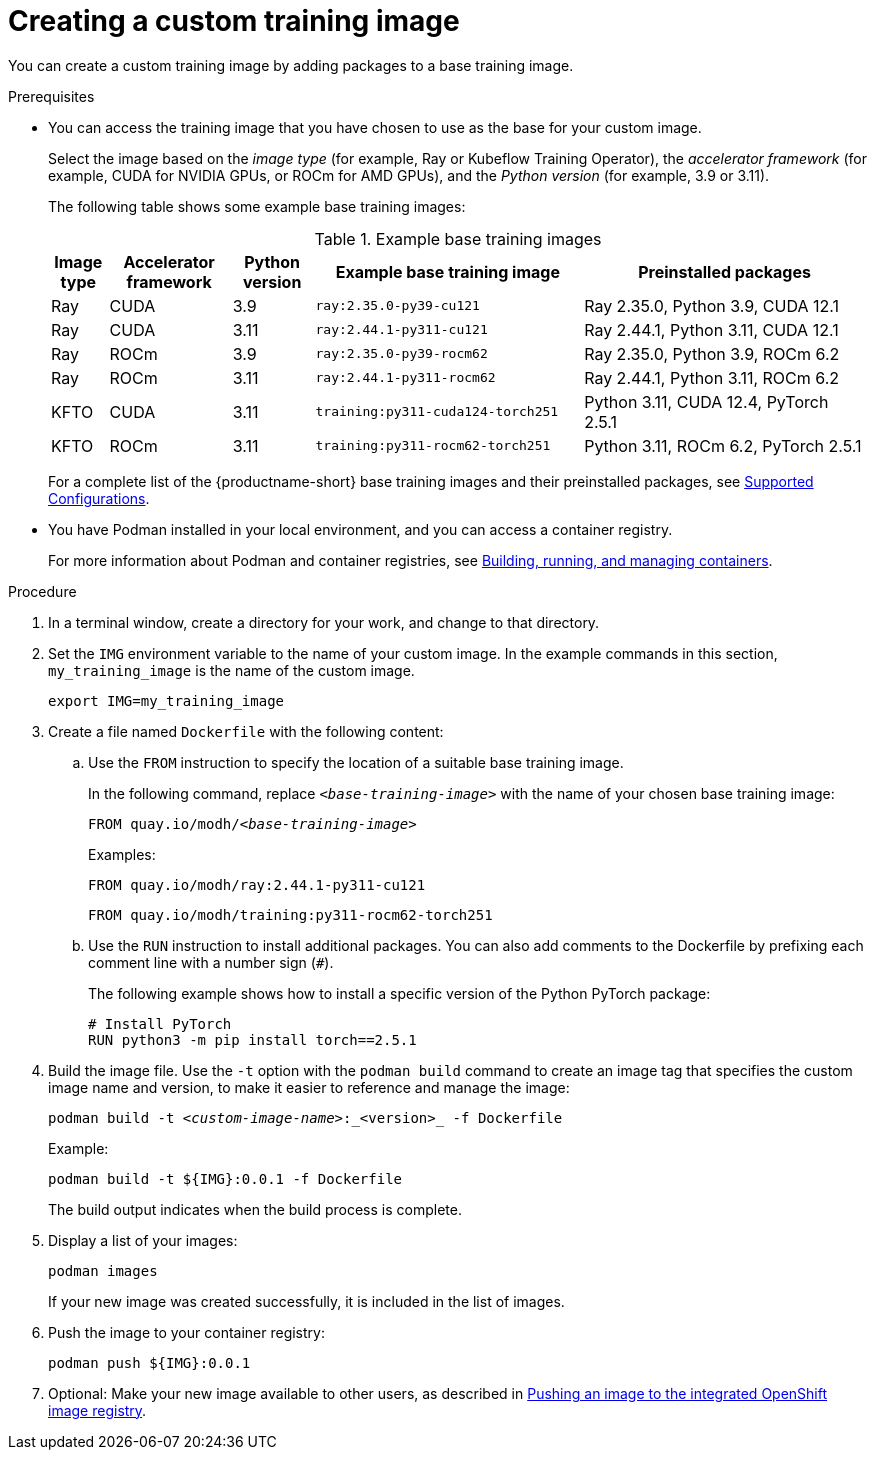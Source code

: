 :_module-type: PROCEDURE

[id='creating-a-custom-training-image_{context}']
= Creating a custom training image

You can create a custom training image by adding packages to a base training image.

.Prerequisites

* You can access the training image that you have chosen to use as the base for your custom image. 
+
Select the image based on the _image type_ (for example, Ray or Kubeflow Training Operator), the _accelerator framework_ (for example, CUDA for NVIDIA GPUs, or ROCm for AMD GPUs), and the _Python version_ (for example, 3.9 or 3.11).
+
The following table shows some example base training images:
+
.Example base training images
[cols="7%,15%,10%,33%,35%"]
|===
| Image type | Accelerator framework | Python version | Example base training image | Preinstalled packages

| Ray
| CUDA
| 3.9
| `ray:2.35.0-py39-cu121`
| Ray 2.35.0, Python 3.9, CUDA 12.1

| Ray
| CUDA
| 3.11
| `ray:2.44.1-py311-cu121`
| Ray 2.44.1, Python 3.11, CUDA 12.1

| Ray
| ROCm
| 3.9
| `ray:2.35.0-py39-rocm62`
| Ray 2.35.0, Python 3.9, ROCm 6.2

| Ray
| ROCm
| 3.11
| `ray:2.44.1-py311-rocm62`
| Ray 2.44.1, Python 3.11, ROCm 6.2

| KFTO
| CUDA
| 3.11
| `training:py311-cuda124-torch251`
| Python 3.11, CUDA 12.4, PyTorch 2.5.1

| KFTO
| ROCm
| 3.11
| `training:py311-rocm62-torch251`
| Python 3.11, ROCm 6.2, PyTorch 2.5.1

|===

ifndef::upstream[]
+
For a complete list of the {productname-short} base training images and their preinstalled packages, see link:https://access.redhat.com/articles/rhoai-supported-configs[Supported Configurations].
endif::[]

* You have Podman installed in your local environment, and you can access a container registry.
+
For more information about Podman and container registries, see link:https://docs.redhat.com/en/documentation/red_hat_enterprise_linux/9/html/building_running_and_managing_containers/index[Building, running, and managing containers].


.Procedure

. In a terminal window, create a directory for your work, and change to that directory. 

. Set the `IMG` environment variable to the name of your custom image.
In the example commands in this section, `my_training_image` is the name of the custom image.
+
[source,subs="+quotes"]
----
export IMG=my_training_image
----

. Create a file named `Dockerfile` with the following content:

.. Use the `FROM` instruction to specify the location of a suitable base training image.
+
In the following command, replace `_<base-training-image>_` with the name of your chosen base training image:
+
[source,subs="+quotes"]
----
FROM quay.io/modh/__<base-training-image>__
----
+
Examples:
+
[source,bash]
----
FROM quay.io/modh/ray:2.44.1-py311-cu121
----
+
[source,bash]
----
FROM quay.io/modh/training:py311-rocm62-torch251
----

.. Use the `RUN` instruction to install additional packages.
You can also add comments to the Dockerfile by prefixing each comment line with a number sign (`#`).
+
The following example shows how to install a specific version of the Python PyTorch package:
+
[source,bash]
----
# Install PyTorch
RUN python3 -m pip install torch==2.5.1
----


. Build the image file. 
Use the `-t` option with the `podman build` command to create an image tag that specifies the custom image name and version, to make it easier to reference and manage the image: 
+
[source,subs="+quotes"]
----
podman build -t _<custom-image-name>_:_<version>_ -f Dockerfile
----
+
Example:
+
[source,bash]
----
podman build -t ${IMG}:0.0.1 -f Dockerfile
----
+
The build output indicates when the build process is complete.

. Display a list of your images:
+
[source,subs="+quotes"]
----
podman images
----
+
If your new image was created successfully, it is included in the list of images.

. Push the image to your container registry:
+
[source,bash]
----
podman push ${IMG}:0.0.1
----

ifndef::upstream[]
. Optional: Make your new image available to other users, as described in link:{rhoaidocshome}{default-format-url}/working_with_distributed_workloads/preparing-the-distributed-training-environment_distributed-workloads#pushing-an-image-to-the-integrated-openshift-image-registry_distributed-workloads[Pushing an image to the integrated OpenShift image registry].
endif::[]
ifdef::upstream[]
. Optional: Make your new image available to other users, as described in link:{odhdocshome}/working-with-distributed-workloads/#pushing-an-image-to-the-integrated-openshift-image-registry_distributed-workloads[Pushing an image to the integrated OpenShift image registry].
endif::[]